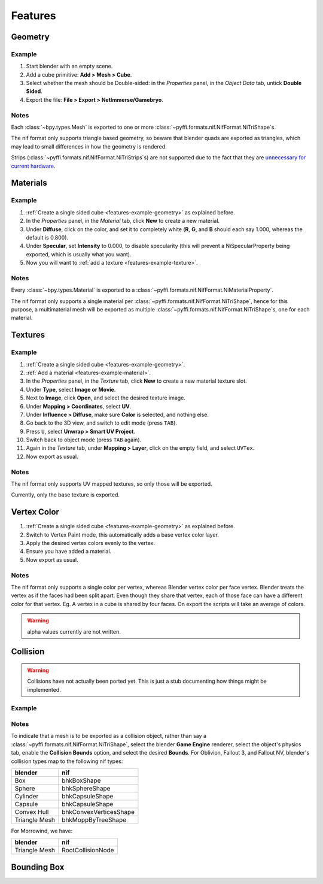 Features
========

.. todo::

   It would be a good habit to document every feature we have,
   and quick instructions for how to use them.

Geometry
--------

.. _features-example-geometry:

Example
~~~~~~~

#. Start blender with an empty scene.
#. Add a cube primitive: **Add > Mesh > Cube**.
#. Select whether the mesh should be Double-sided:
   in the *Properties* panel, in the *Object Data* tab,
   untick **Double Sided**.
#. Export the file: **File > Export > NetImmerse/Gamebryo**.

Notes
~~~~~

Each :class:`~bpy.types.Mesh` is exported to
one or more :class:`~pyffi.formats.nif.NifFormat.NiTriShape`\ s.

The nif format only supports triangle based geometry,
so beware that blender quads are exported as triangles,
which may lead to small differences in how the geometry is rendered.

Strips (:class:`~pyffi.formats.nif.NifFormat.NiTriStrips`\ s)
are not supported due to the fact that they are
`unnecessary for current hardware
<http://tomsdxfaq.blogspot.com/2005_12_01_archive.html>`_.

Materials
---------

.. _features-example-material:

Example
~~~~~~~

#. :ref:`Create a single sided cube <features-example-geometry>`
   as explained before.
#. In the *Properties* panel, in the *Material* tab,
   click **New** to create a new material.
#. Under **Diffuse**, click on the color, and set it to completely white
   (**R**, **G**, and **B** should each say 1.000,
   whereas the default is 0.800).
#. Under **Specular**, set **Intensity** to 0.000, to disable specularity
   (this will prevent a NiSpecularProperty being exported,
   which is usually what you want).
#. Now you will want to :ref:`add a texture <features-example-texture>`.

Notes
~~~~~

Every :class:`~bpy.types.Material` is exported to a
:class:`~pyffi.formats.nif.NifFormat.NiMaterialProperty`.

The nif format only supports a single material per
:class:`~pyffi.formats.nif.NifFormat.NiTriShape`,
hence for this purpose, a multimaterial mesh will
be exported as multiple
:class:`~pyffi.formats.nif.NifFormat.NiTriShape`\ s,
one for each material.

.. todo::

   Document these guys:
   :class:`~pyffi.formats.nif.NifFormat.NiAlphaProperty`,
   :class:`~pyffi.formats.nif.NifFormat.NiSpecularProperty`,
   :class:`~pyffi.formats.nif.NifFormat.NiWireframeProperty`,
   :class:`~pyffi.formats.nif.NifFormat.NiStencilProperty`,
   any others?

Textures
--------

.. _features-example-texture:

Example
~~~~~~~

#. :ref:`Create a single sided cube <features-example-geometry>`.
#. :ref:`Add a material <features-example-material>`.
#. In the *Properties* panel, in the *Texture* tab,
   click **New** to create a new material texture slot.
#. Under **Type**, select **Image or Movie**.
#. Next to **Image**, click **Open**,
   and select the desired texture image.
#. Under **Mapping > Coordinates**, select **UV**.
#. Under **Influence > Diffuse**,
   make sure **Color** is selected,
   and nothing else.
#. Go back to the 3D view, and switch to edit mode
   (press ``TAB``).
#. Press ``U``, select **Unwrap > Smart UV Project**.
#. Switch back to object mode
   (press ``TAB`` again).
#. Again in the *Texture* tab,
   under **Mapping > Layer**,
   click on the empty field,
   and select ``UVTex``.
#. Now export as usual.

Notes
~~~~~

The nif format only supports UV mapped textures,
so only those will be exported.

Currently, only the base texture is exported.

.. todo::

   Describe required settings for each texture slot.

Vertex Color
------------

.. _features-example-vertexcolor:

#. :ref:`Create a single sided cube <features-example-geometry>`
   as explained before.
#. Switch to Vertex Paint mode, 
   this automatically adds a base vertex color layer.
#. Apply the desired vertex colors evenly to the vertex.
#. Ensure you have added a material.
#. Now export as usual.

Notes
~~~~~

The nif format only supports a single color per vertex, whereas Blender vertex color per face vertex.
Blender treats the vertex as if the faces had been split apart. 
Even though they share that vertex, each of those face can have a different color for that vertex.
Eg. A vertex in a cube is shared by four faces. 
On export the scripts will take an average of colors. 

.. warning::
   alpha values currently are not written.

.. todo::
   Write up workflow for alpha layer once implemented.

Collision
---------

.. warning::

   Collisions have not actually been ported yet. This is just a stub
   documenting how things might be implemented.

Example
~~~~~~~

Notes
~~~~~

To indicate that a mesh is to be exported as a collision object,
rather than say a :class:`~pyffi.formats.nif.NifFormat.NiTriShape`,
select the blender **Game Engine** renderer, select the object's physics
tab, enable the **Collision Bounds** option, and select the desired
**Bounds**. For Oblivion, Fallout 3, and Fallout NV, blender's
collision types map to the following nif types:

============= ======================
blender       nif
============= ======================
Box           bhkBoxShape
Sphere        bhkSphereShape
Cylinder      bhkCapsuleShape
Capsule       bhkCapsuleShape
Convex Hull   bhkConvexVerticesShape
Triangle Mesh bhkMoppByTreeShape
============= ======================

For Morrowind, we have:

============= =================
blender       nif
============= =================
Triangle Mesh RootCollisionNode
============= =================

.. todo::

   Where do we store material, layer, quality type, motion system, etc.?

Bounding Box
------------

.. todo::

   Write.

